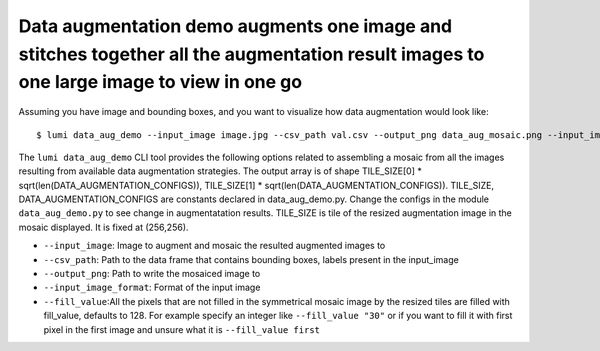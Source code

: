 .. _cli/data_aug_demo:

Data augmentation demo augments one image and stitches together all the augmentation result images to one large image to view in one go
=======================================================================================================================================

Assuming you have image and bounding boxes, and you want to visualize how data augmentation would look like::


  $ lumi data_aug_demo --input_image image.jpg --csv_path val.csv --output_png data_aug_mosaic.png --input_image_format .jpg --fill_value 19

The ``lumi data_aug_demo`` CLI tool provides the following options related to assembling a mosaic from all the images 
resulting from available data augmentation strategies. The output array is of shape
TILE_SIZE[0] * sqrt(len(DATA_AUGMENTATION_CONFIGS)), TILE_SIZE[1] * sqrt(len(DATA_AUGMENTATION_CONFIGS)).
TILE_SIZE, DATA_AUGMENTATION_CONFIGS are constants declared in data_aug_demo.py. Change the configs in the module ``data_aug_demo.py`` to see change in augmentatation results. TILE_SIZE is tile of the resized augmentation image in the mosaic displayed. It is fixed at (256,256).

* ``--input_image``: Image to augment and mosaic the resulted augmented images to

* ``--csv_path``: Path to the data frame that contains bounding boxes, labels present in the input_image

* ``--output_png``: Path to write the mosaiced image to

* ``--input_image_format``: Format of the input image

* ``--fill_value``:All the pixels that are not filled in the symmetrical mosaic image by the resized tiles are filled with fill_value, defaults to 128.  For example specify an integer like ``--fill_value "30"`` or if you want to fill it with first pixel in the first image and unsure what it is ``--fill_value first``
